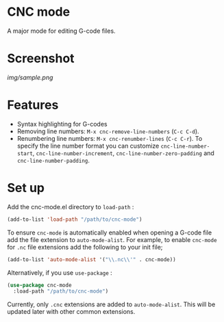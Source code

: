 * CNC mode
A major mode for editing G-code files.

* Screenshot
[[img/sample.png]]

* Features
- Syntax highlighting for G-codes
- Removing line numbers: ~M-x cnc-remove-line-numbers~ (~C-c C-d~).
- Renumbering line numbers: ~M-x cnc-renumber-lines~ (~C-c C-r~). To specify the
  line number format you can customize ~cnc-line-number-start~,
  ~cnc-line-number-increment~, ~cnc-line-number-zero-padding~ and
  ~cnc-line-number-padding~.

* Set up
Add the cnc-mode.el directory to ~load-path~ :
#+BEGIN_SRC emacs-lisp
  (add-to-list 'load-path "/path/to/cnc-mode")
#+END_SRC

To ensure ~cnc-mode~ is automatically enabled when opening a G-code file add the
file extension to ~auto-mode-alist~. For example, to enable ~cnc-mode~ for =.nc=
file extensions add the following to your init file;
#+BEGIN_SRC emacs-lisp
  (add-to-list 'auto-mode-alist '("\\.nc\\'" . cnc-mode))
#+END_SRC

Alternatively, if you use ~use-package~ :
#+BEGIN_SRC emacs-lisp
  (use-package cnc-mode
    :load-path "/path/to/cnc-mode")
#+END_SRC

Currently, only =.cnc= extensions are added to ~auto-mode-alist~. This will be
updated later with other common extensions.
